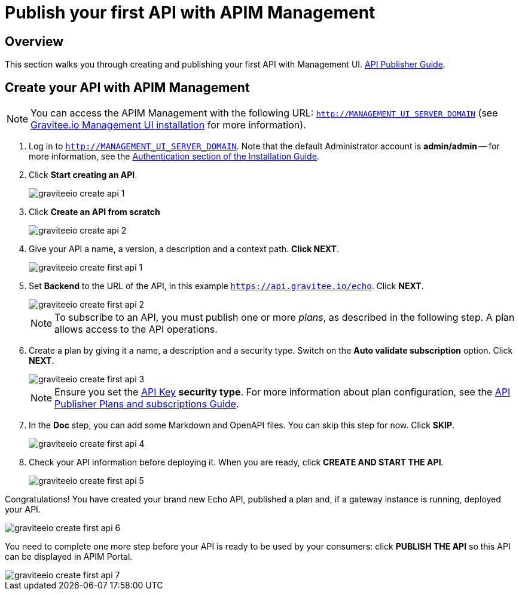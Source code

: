 = Publish your first API with APIM Management
:page-sidebar: apim_3_x_sidebar
:page-permalink: apim/3.x/apim_quickstart_publish_ui.html
:page-folder: apim/quickstart/api-publisher
:page-layout: apim3x

== Overview

This section walks you through creating and publishing your first API with Management UI. link:/apim/3.x/apim_publisherguide_manage_api.html[API Publisher Guide].

== Create your API with APIM Management

NOTE: You can access the APIM Management with the following URL: `http://MANAGEMENT_UI_SERVER_DOMAIN` (see link:/apim/3.x/apim_installguide_management_ui_install_zip.html[Gravitee.io Management UI installation] for more information).

. Log in to `http://MANAGEMENT_UI_SERVER_DOMAIN`. Note that the default Administrator account is **admin/admin** -- for more information, see the link:/apim/3.x/apim_installguide_authentication.html[Authentication section of the Installation Guide].
. Click **Start creating an API**.
+
image::apim/3.x/quickstart/publish/graviteeio-create-api-1.png[]

. Click **Create an API from scratch**
+
image::apim/3.x/quickstart/publish/graviteeio-create-api-2.png[]

. Give your API a name, a version, a description and a context path. **Click NEXT**.
+
image::apim/3.x/quickstart/publish/graviteeio-create-first-api-1.png[]

. Set **Backend** to the URL of the API, in this example `https://api.gravitee.io/echo`. Click **NEXT**.
+
image::apim/3.x/quickstart/publish/graviteeio-create-first-api-2.png[]
+
NOTE: To subscribe to an API, you must publish one or more _plans_, as described in the following step. A plan allows access to the API operations.

. Create a plan by giving it a name, a description and a security type. Switch on the **Auto validate subscription** option. Click **NEXT**.
+
image::apim/3.x/quickstart/publish/graviteeio-create-first-api-3.png[]
+
NOTE: Ensure you set the link:/apim/3.x/apim_policies_apikey.html[API Key] **security type**. For more information about plan configuration, see the link:/apim/3.x/apim_publisherguide_plans_subscriptions.html[API Publisher Plans and subscriptions Guide].

. In the **Doc** step, you can add some Markdown and OpenAPI files. You can skip this step for now. Click **SKIP**.
+
image::apim/3.x/quickstart/publish/graviteeio-create-first-api-4.png[]

. Check your API information before deploying it. When you are ready, click **CREATE AND START THE API**.
+
image::apim/3.x/quickstart/publish/graviteeio-create-first-api-5.png[]

Congratulations! You have created your brand new Echo API, published a plan and, if a gateway instance is running, deployed your API.

image::apim/3.x/quickstart/publish/graviteeio-create-first-api-6.png[]

You need to complete one more step before your API is ready to be used by your consumers: click **PUBLISH THE API** so this API can be displayed in APIM Portal.

image::apim/3.x/quickstart/publish/graviteeio-create-first-api-7.png[]
